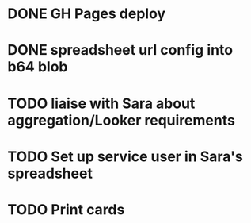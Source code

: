 * DONE GH Pages deploy
* DONE spreadsheet url config into b64 blob
* TODO liaise with Sara about aggregation/Looker requirements
* TODO Set up service user in Sara's spreadsheet
* TODO Print cards
